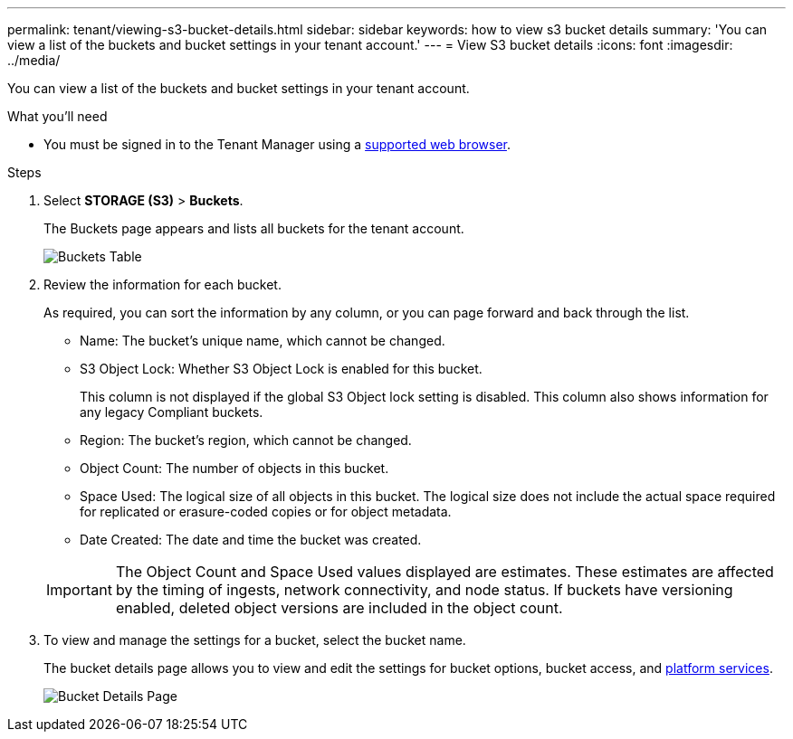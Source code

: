 ---
permalink: tenant/viewing-s3-bucket-details.html
sidebar: sidebar
keywords: how to view s3 bucket details
summary: 'You can view a list of the buckets and bucket settings in your tenant account.'
---
= View S3 bucket details
:icons: font
:imagesdir: ../media/

[.lead]
You can view a list of the buckets and bucket settings in your tenant account.

.What you'll need

* You must be signed in to the Tenant Manager using a xref:../admin/web-browser-requirements.adoc[supported web browser].

.Steps
. Select *STORAGE (S3)* > *Buckets*.
+
The Buckets page appears and lists all buckets for the tenant account.
+
image::../media/buckets_table.png[Buckets Table]

. Review the information for each bucket.
+
As required, you can sort the information by any column, or you can page forward and back through the list.

 ** Name: The bucket's unique name, which cannot be changed.
 ** S3 Object Lock: Whether S3 Object Lock is enabled for this bucket.
+
This column is not displayed if the global S3 Object lock setting is disabled. This column also shows information for any legacy Compliant buckets.

 ** Region: The bucket's region, which cannot be changed.
 ** Object Count: The number of objects in this bucket.
 ** Space Used: The logical size of all objects in this bucket. The logical size does not include the actual space required for replicated or erasure-coded copies or for object metadata.
 ** Date Created: The date and time the bucket was created.

+
IMPORTANT: The Object Count and Space Used values displayed are estimates. These estimates are affected by the timing of ingests, network connectivity, and node status. If buckets have versioning enabled, deleted object versions are included in the object count.

. To view and manage the settings for a bucket, select the bucket name.
+
The bucket details page allows you to view and edit the settings for bucket options, bucket access, and xref:what-platform-services-are.adoc[platform services].
+
image::../media/bucket_details_page.png[Bucket Details Page]
